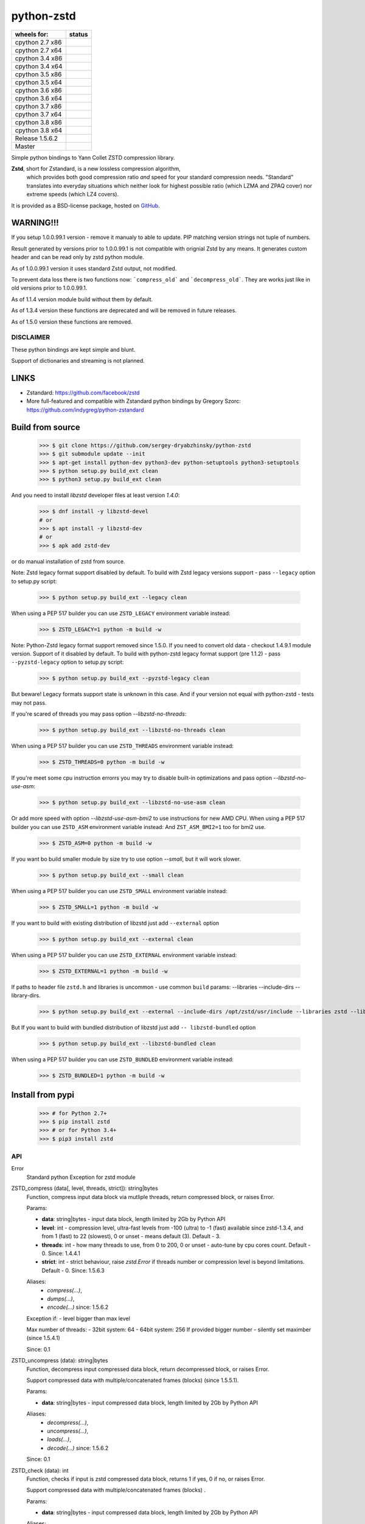=============
python-zstd
=============

.. |releaseW| image:: https://github.com/sergey-dryabzhinsky/python-zstd/actions/workflows/build-wheels.yml/badge.svg?tag=v1.5.6.2
    :target: https://github.com/sergey-dryabzhinsky/python-zstd/actions/workflows/build-wheels.yml

.. |masterW| image:: https://github.com/sergey-dryabzhinsky/python-zstd/actions/workflows/build-wheels.yml/badge.svg
    :target: https://github.com/sergey-dryabzhinsky/python-zstd/actions/workflows/build-wheels.yml

.. |cpython27x64| image:: https://github.com/sergey-dryabzhinsky/python-zstd/actions/workflows/Build_wheels_for_cpython27_x86_64.yml/badge.svg
    :target: https://github.com/sergey-dryabzhinsky/python-zstd/actions/workflows/Build_wheels_for_cpython27_x86_64.yml

.. |cpython27x86| image:: https://github.com/sergey-dryabzhinsky/python-zstd/actions/workflows/Build_wheels_for_cpython27_x86.yml/badge.svg
    :target: https://github.com/sergey-dryabzhinsky/python-zstd/actions/workflows/Build_wheels_for_cpython27_x86.yml

.. |cpython34x86| image:: https://github.com/sergey-dryabzhinsky/python-zstd/actions/workflows/Build_wheels_for_cpython34_x86.yml/badge.svg
    :target: https://github.com/sergey-dryabzhinsky/python-zstd/actions/workflows/Build_wheels_for_cpython34_x86.yml

.. |cpython34x64| image:: https://github.com/sergey-dryabzhinsky/python-zstd/actions/workflows/Build_wheels_for_cpython34_x86_64.yml/badge.svg
    :target: https://github.com/sergey-dryabzhinsky/python-zstd/actions/workflows/Build_wheels_for_cpython34_x86_64.yml

.. |cpython35x86| image:: https://github.com/sergey-dryabzhinsky/python-zstd/actions/workflows/Build_wheels_for_cpython35_x86.yml/badge.svg
    :target: https://github.com/sergey-dryabzhinsky/python-zstd/actions/workflows/Build_wheels_for_cpython35_x86.yml

.. |cpython35x64| image:: https://github.com/sergey-dryabzhinsky/python-zstd/actions/workflows/Build_wheels_for_cpython35_x86_64.yml/badge.svg
    :target: https://github.com/sergey-dryabzhinsky/python-zstd/actions/workflows/Build_wheels_for_cpython35_x86_64.yml

.. |cpython36x86| image:: https://github.com/sergey-dryabzhinsky/python-zstd/actions/workflows/Build_wheels_for_cpython36_x86.yml/badge.svg
    :target: https://github.com/sergey-dryabzhinsky/python-zstd/actions/workflows/Build_wheels_for_cpython36_x86.yml

.. |cpython36x64| image:: https://github.com/sergey-dryabzhinsky/python-zstd/actions/workflows/Build_wheels_for_cpython36_x86_64.yml/badge.svg
    :target: https://github.com/sergey-dryabzhinsky/python-zstd/actions/workflows/Build_wheels_for_cpython36_x86_64.yml

.. |cpython37x86| image:: https://github.com/sergey-dryabzhinsky/python-zstd/actions/workflows/Build_wheels_for_cpython37_x86.yml/badge.svg
    :target: https://github.com/sergey-dryabzhinsky/python-zstd/actions/workflows/Build_wheels_for_cpython37_x86.yml

.. |cpython37x64| image:: https://github.com/sergey-dryabzhinsky/python-zstd/actions/workflows/Build_wheels_for_cpython37_x86_64.yml/badge.svg
    :target: https://github.com/sergey-dryabzhinsky/python-zstd/actions/workflows/Build_wheels_for_cpython37_x86_64.yml

.. |cpython38x86| image:: https://github.com/sergey-dryabzhinsky/python-zstd/actions/workflows/Build_wheels_for_cpython38_x86.yml/badge.svg
    :target: https://github.com/sergey-dryabzhinsky/python-zstd/actions/workflows/Build_wheels_for_cpython38_x86.yml

.. |cpython38x64| image:: https://github.com/sergey-dryabzhinsky/python-zstd/actions/workflows/Build_wheels_for_cpython38_x86_64.yml/badge.svg
    :target: https://github.com/sergey-dryabzhinsky/python-zstd/actions/workflows/Build_wheels_for_cpython38_x86_64.yml

+-----------------+----------------+
| wheels for:     |      status    |
+=================+================+
| cpython 2.7 x86 | |cpython27x86| |
+-----------------+----------------+
| cpython 2.7 x64 | |cpython27x64| |
+-----------------+----------------+
| cpython 3.4 x86 | |cpython34x86| |
+-----------------+----------------+
| cpython 3.4 x64 | |cpython34x64| |
+-----------------+----------------+
| cpython 3.5 x86 | |cpython35x86| |
+-----------------+----------------+
| cpython 3.5 x64 | |cpython35x64| |
+-----------------+----------------+
| cpython 3.6 x86 | |cpython36x86| |
+-----------------+----------------+
| cpython 3.6 x64 | |cpython36x64| |
+-----------------+----------------+
| cpython 3.7 x86 | |cpython37x86| |
+-----------------+----------------+
| cpython 3.7 x64 | |cpython37x64| |
+-----------------+----------------+
| cpython 3.8 x86 | |cpython38x86| |
+-----------------+----------------+
| cpython 3.8 x64 | |cpython38x64| |
+-----------------+----------------+
| Release         | |releaseW|     |
| 1.5.6.2         |                |
+-----------------+----------------+
| Master          | |masterW|      |
+-----------------+----------------+

Simple python bindings to Yann Collet ZSTD compression library.

**Zstd**, short for Zstandard, is a new lossless compression algorithm,
 which provides both good compression ratio *and* speed for your standard compression needs.
 "Standard" translates into everyday situations which neither look for highest possible ratio
 (which LZMA and ZPAQ cover) nor extreme speeds (which LZ4 covers).

It is provided as a BSD-license package, hosted on GitHub_.

.. _GitHub: https://github.com/facebook/zstd


WARNING!!!
----------

If you setup 1.0.0.99.1 version - remove it manualy to able to update.
PIP matching version strings not tuple of numbers.

Result generated by versions prior to 1.0.0.99.1 is not compatible with orignial Zstd
by any means. It generates custom header and can be read only by zstd python module.

As of 1.0.0.99.1 version it uses standard Zstd output, not modified.

To prevent data loss there is two functions now: ```compress_old``` and ```decompress_old```.
They are works just like in old versions prior to 1.0.0.99.1.

As of 1.1.4 version module build without them by default.

As of 1.3.4 version these functions are deprecated and will be removed in future releases.

As of 1.5.0 version these functions are removed.


DISCLAIMER
__________

These python bindings are kept simple and blunt.

Support of dictionaries and streaming is not planned.


LINKS
-----

* Zstandard: https://github.com/facebook/zstd
* More full-featured and compatible with Zstandard python bindings by Gregory Szorc: https://github.com/indygreg/python-zstandard


Build from source
-----------------

   >>> $ git clone https://github.com/sergey-dryabzhinsky/python-zstd
   >>> $ git submodule update --init
   >>> $ apt-get install python-dev python3-dev python-setuptools python3-setuptools
   >>> $ python setup.py build_ext clean
   >>> $ python3 setup.py build_ext clean

And you need to install `libzstd` developer files at least version *1.4.0*:

    >>> $ dnf install -y libzstd-devel
    # or
    >>> $ apt install -y libzstd-dev
    # or
    >>> $ apk add zstd-dev

or do manual installation of zstd from source.

Note: Zstd legacy format support disabled by default.
To build with Zstd legacy versions support - pass ``--legacy`` option to setup.py script:

   >>> $ python setup.py build_ext --legacy clean

When using a PEP 517 builder you can use ``ZSTD_LEGACY`` environment variable instead:

   >>> $ ZSTD_LEGACY=1 python -m build -w

Note: Python-Zstd legacy format support removed since 1.5.0.
If you need to convert old data - checkout 1.4.9.1 module version. Support of it disabled by default.
To build with python-zstd legacy format support (pre 1.1.2) - pass ``--pyzstd-legacy`` option to setup.py script:

   >>> $ python setup.py build_ext --pyzstd-legacy clean

But beware! Legacy formats support state is unknown in this case.
And if your version not equal with python-zstd - tests may not pass.

If you're scared of threads you may pass option `--libzstd-no-threads`:

   >>> $ python setup.py build_ext --libzstd-no-threads clean

When using a PEP 517 builder you can use ``ZSTD_THREADS`` environment variable instead:

   >>> $ ZSTD_THREADS=0 python -m build -w

If you're meet some cpu instruction errorrs you may try to disable built-in optimizations and pass option `--libzstd-no-use-asm`:

   >>> $ python setup.py build_ext --libzstd-no-use-asm clean

Or add more speed with option `--libzstd-use-asm-bmi2` to use instructions for new AMD CPU.
When using a PEP 517 builder you can use ``ZSTD_ASM`` environment variable instead:
And ``ZST_ASM_BMI2=1`` too for bmi2 use.

   >>> $ ZSTD_ASM=0 python -m build -w

If you want bo build smaller module by size try to use option `--small`, but it will work slower.

   >>> $ python setup.py build_ext --small clean

When using a PEP 517 builder you can use ``ZSTD_SMALL`` environment variable instead:

   >>> $ ZSTD_SMALL=1 python -m build -w

If you want to build with existing distribution of libzstd just add ``--external`` option

   >>> $ python setup.py build_ext --external clean

When using a PEP 517 builder you can use ``ZSTD_EXTERNAL`` environment variable instead:

   >>> $ ZSTD_EXTERNAL=1 python -m build -w

If paths to header file ``zstd.h`` and libraries is uncommon - use common ``build`` params:
--libraries --include-dirs --library-dirs.

   >>> $ python setup.py build_ext --external --include-dirs /opt/zstd/usr/include --libraries zstd --library-dirs /opt/zstd/lib clean

But If you want to build with bundled distribution of libzstd just add ``--
libzstd-bundled`` option

   >>> $ python setup.py build_ext --libzstd-bundled clean

When using a PEP 517 builder you can use ``ZSTD_BUNDLED`` environment variable instead:

   >>> $ ZSTD_BUNDLED=1 python -m build -w

Install from pypi
-----------------

   >>> # for Python 2.7+
   >>> $ pip install zstd
   >>> # or for Python 3.4+
   >>> $ pip3 install zstd


API
___

Error
  Standard python Exception for zstd module

ZSTD_compress (data[, level, threads, strict]): string|bytes
  Function, compress input data block via mutliple threads, return compressed block, or raises Error.

  Params:

  * **data**: string|bytes - input data block, length limited by 2Gb by Python API
  * **level**: int - compression level, ultra-fast levels from -100 (ultra) to -1 (fast) available since zstd-1.3.4, and from 1 (fast) to 22 (slowest), 0 or unset - means default (3). Default - 3.
  * **threads**: int - how many threads to use, from 0 to 200, 0 or unset - auto-tune by cpu cores count. Default - 0. Since: 1.4.4.1
  * **strict**: int - strict behaviour, raise `zstd.Error` if threads number or compression level is beyond limitations. Default - 0. Since: 1.5.6.3
  
  Aliases:
       - *compress(...)*, 
       - *dumps(...)*, 
       - *encode(...)* since: 1.5.6.2

  Exception if:
  - level bigger than max level

  Max number of threads:
  - 32bit system: 64
  - 64bit system: 256
  If provided bigger number - silently set maximber (since 1.5.4.1)

  Since: 0.1

ZSTD_uncompress (data): string|bytes
  Function, decompress input compressed data block, return decompressed block, or raises Error.

  Support compressed data with multiple/concatenated frames (blocks) (since 1.5.5.1).

  Params:

  * **data**: string|bytes - input compressed data block, length limited by 2Gb by Python API

  Aliases: 
     - *decompress(...)*, 
     - *uncompress(...)*,  
     - *loads(...)*, 
     - *decode(...)* since: 1.5.6.2

  Since: 0.1

ZSTD_check (data): int
  Function, checks if input is zstd compressed data block, returns 1 if yes, 0 if no, or raises Error.

  Support compressed data with multiple/concatenated frames (blocks) .

  Params:

  * **data**: string|bytes - input compressed data block, length limited by 2Gb by Python API

  Aliases:
     - *check(...)*,
     - *verify(...)* since: 1.5.6.3

  Since: 1.5.6.2

version (): string|bytes
  Returns this module doted version string.

  The first three digits are folow libzstd version.
  Fourth digit - module release number for that version.

  Since: 1.3.4.3

ZSTD_version (): string|bytes
  Returns ZSTD library doted version string.

  Since: 1.3.4.3

ZSTD_version_number (): int
  Returns ZSTD library version in format: MAJOR*100*100 + MINOR*100 + RELEASE.

  Since: 1.3.4.3

ZSTD_threads_count (): int
  Returns ZSTD determined CPU cores count.

  Since: 1.5.4.1

ZSTD_max_threads_count (): int
  Returns ZSTD library determined maximum working threads count.

  Since: 1.5.4.1

ZSTD_max_compression_level (): int
  Returns ZSTD library determined maximum number of compression level .

  Since: 1.5.6.3

ZSTD_min_compression_level (): int
  Returns ZSTD library determined minimum number of compression level .

  Since: 1.5.6.3

ZSTD_external (): int
  Returns 0 of 1 if ZSTD library linked as external.

  Since: 1.5.0.2

ZSTD_legacy_support (): int
  Returns 0 of 1 if ZSTD library built with legacy formats support.

  Since: 1.5.6.3

ZSTD_with_threads (): int
  Returns 0 of 1 if bundled ZSTD library build with threads support.

  Since: 1.5.6.2

ZSTD_with_asm (): int
  Returns 0 of 1 if bundled ZSTD library build with asm optimization s.

  Since: 1.5.6.2


Removed
_______

ZSTD_compress_old (data[, level]): string|bytes
  Function, compress input data block, return compressed block, or raises Error.

  **DEPRECATED**: Returns not compatible with ZSTD block header

  **REMOVED**: since 1.5.0

  Params:

  * **data**: string|bytes - input data block, length limited by 2Gb by Python API
  * **level**: int - compression level, ultra-fast levels from -5 (ultra) to -1 (fast) available since zstd-1.3.4, and from 1 (fast) to 22 (slowest), 0 or unset - means default (3). Default - 3.

  Since: 1.0.0.99.1

ZSTD_uncompress_old (data): string|bytes
  Function, decompress input compressed data block, return decompressed block, or raises Error.

  **DEPRECATED**: Accepts data with not compatible with ZSTD block header

  **REMOVED**: since 1.5.0

  Params:

  * **data**: string|bytes - input compressed data block, length limited by 2Gb by Python API

  Since: 1.0.0.99.1

Use
___

Module has simple API:

   >>> import zstd
   >>> dir(zstd)
   ['Error', 'ZSTD_compress', 'ZSTD_external', 'ZSTD_uncompress', 'ZSTD_version', 'ZSTD_version_number', '__doc__', '__file__', '__loader__', '__name__', '__package__', '__spec__', 'compress', 'decompress', 'dumps', 'loads', 'uncompress', 'version']
   >>> zstd.version()
   '1.5.1.0'
   >>> zstd.ZSTD_version()
   '1.5.1'
   >>> zstd.ZSTD_version_number()
   10501
   >>> zstd.ZSTD_external()
   0

In python2

   >>> data = "123456qwert"

In python3 use bytes

   >>> data = b"123456qwert"


   >>> cdata = zstd.compress(data, 1)
   >>> data == zstd.decompress(cdata)
   True
   >>> cdata_mt = zstd.compress(data, 1, 4)
   >>> cdata == cdata_mt
   True
   >>> data == zstd.decompress(cdata_mt)
   True
